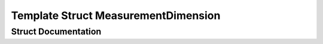 .. _exhale_struct_structkinematic__arbiter_1_1core_1_1MeasurementDimension:

Template Struct MeasurementDimension
====================================

.. did not find file this was defined in


Struct Documentation
--------------------


.. doxygenstruct:: kinematic_arbiter::core::MeasurementDimension
   :project: KinematicArbiter
   :members:
   :protected-members:
   :undoc-members:
